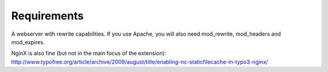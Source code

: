 Requirements
^^^^^^^^^^^^

A webserver with rewrite capabilities. If you use Apache, you will also need mod_rewrite, mod_headers and mod_expires.

NginX is also fine (but not in the main focus of the extension): http://www.typofree.org/article/archive/2009/august/title/enabling-nc-staticfilecache-in-typo3-nginx/
